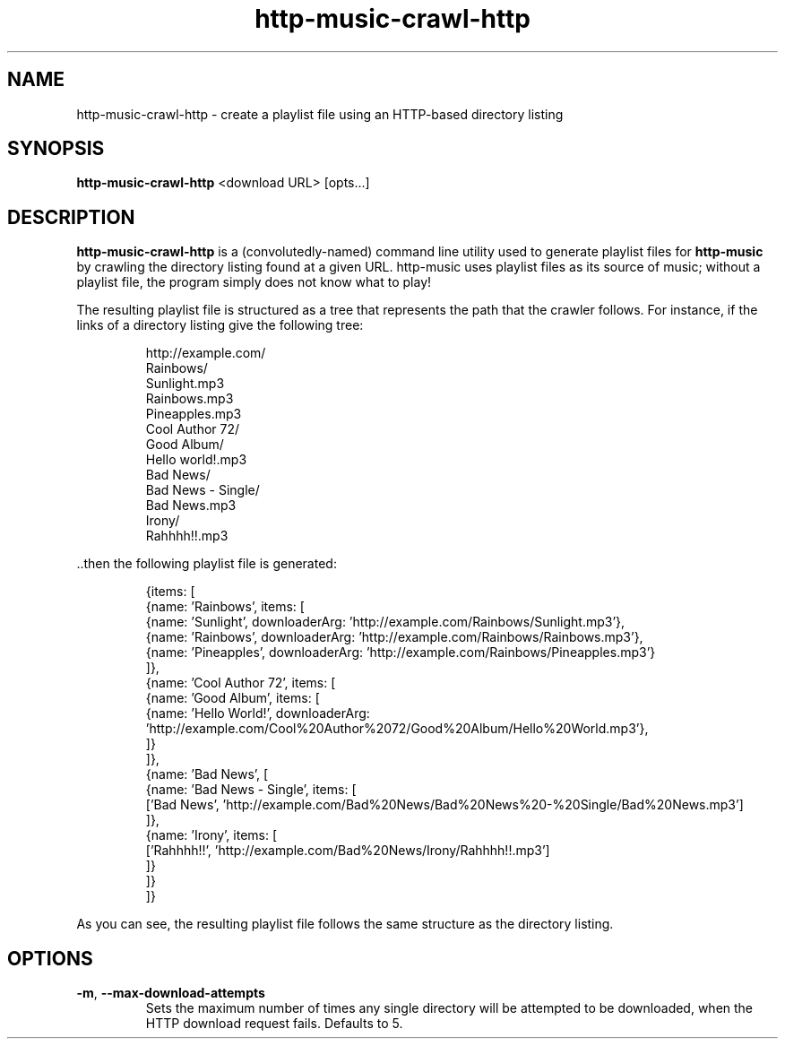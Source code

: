 .TH http-music-crawl-http 1

.SH NAME
http-music-crawl-http - create a playlist file using an HTTP-based directory listing

.SH SYNOPSIS
.B http-music-crawl-http
<download URL>
[opts...]

.SH DESCRIPTION
\fBhttp-music-crawl-http\fR is a (convolutedly-named) command line utility used to generate playlist files for \fBhttp-music\fR by crawling the directory listing found at a given URL.
http-music uses playlist files as its source of music; without a playlist file, the program simply does not know what to play!

.PP
The resulting playlist file is structured as a tree that represents the path that the crawler follows.
For instance, if the links of a directory listing give the following tree:

.PP
.nf
.RS
http://example.com/
  Rainbows/
    Sunlight.mp3
    Rainbows.mp3
    Pineapples.mp3
  Cool Author 72/
    Good Album/
      Hello world!.mp3
  Bad News/
    Bad News - Single/
      Bad News.mp3
    Irony/
      Rahhhh!!.mp3
.RE
.fi

.PP
\[char46]\[char46]then the following playlist file is generated:

.PP
.nf
.RS
{items: [
  {name: 'Rainbows', items: [
    {name: 'Sunlight', downloaderArg: 'http://example.com/Rainbows/Sunlight.mp3'},
    {name: 'Rainbows', downloaderArg: 'http://example.com/Rainbows/Rainbows.mp3'},
    {name: 'Pineapples', downloaderArg: 'http://example.com/Rainbows/Pineapples.mp3'}
  ]},
  {name: 'Cool Author 72', items: [
    {name: 'Good Album', items: [
      {name: 'Hello World!', downloaderArg: 'http://example.com/Cool%20Author%2072/Good%20Album/Hello%20World.mp3'},
    ]}
  ]},
  {name: 'Bad News', [
    {name: 'Bad News - Single', items: [
      ['Bad News', 'http://example.com/Bad%20News/Bad%20News%20-%20Single/Bad%20News.mp3']
    ]},
    {name: 'Irony', items: [
      ['Rahhhh!!', 'http://example.com/Bad%20News/Irony/Rahhhh!!.mp3']
    ]}
  ]}
]}
.RE
.fi

.PP
As you can see, the resulting playlist file follows the same structure as the directory listing.


.SH OPTIONS
.TP
.BR -m ", " --max-download-attempts
Sets the maximum number of times any single directory will be attempted to be downloaded, when the HTTP download request fails.
Defaults to 5.
